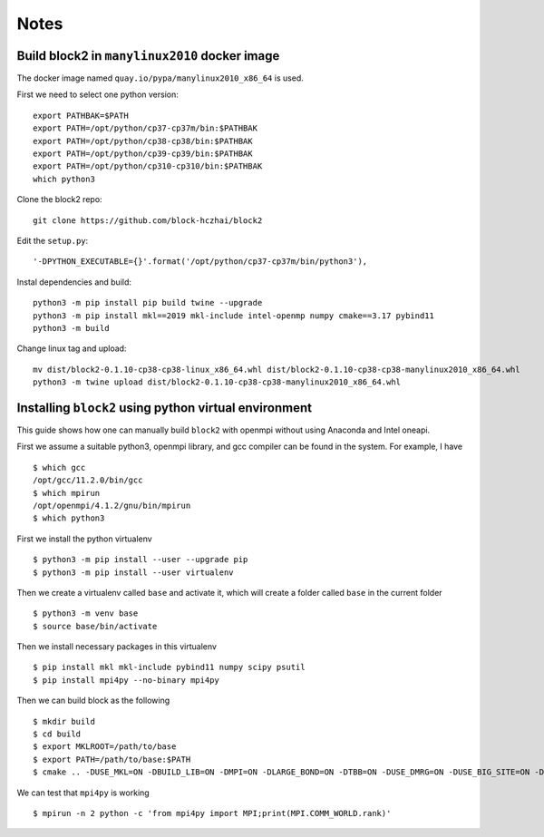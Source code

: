 
Notes
=====

.. highlight:: text

Build block2 in ``manylinux2010`` docker image
----------------------------------------------

The docker image named ``quay.io/pypa/manylinux2010_x86_64`` is used.

First we need to select one python version: ::

    export PATHBAK=$PATH
    export PATH=/opt/python/cp37-cp37m/bin:$PATHBAK
    export PATH=/opt/python/cp38-cp38/bin:$PATHBAK
    export PATH=/opt/python/cp39-cp39/bin:$PATHBAK
    export PATH=/opt/python/cp310-cp310/bin:$PATHBAK
    which python3

Clone the block2 repo: ::

    git clone https://github.com/block-hczhai/block2

Edit the ``setup.py``: ::

    '-DPYTHON_EXECUTABLE={}'.format('/opt/python/cp37-cp37m/bin/python3'),

Instal dependencies and build: ::

    python3 -m pip install pip build twine --upgrade
    python3 -m pip install mkl==2019 mkl-include intel-openmp numpy cmake==3.17 pybind11
    python3 -m build

Change linux tag and upload: ::

    mv dist/block2-0.1.10-cp38-cp38-linux_x86_64.whl dist/block2-0.1.10-cp38-cp38-manylinux2010_x86_64.whl
    python3 -m twine upload dist/block2-0.1.10-cp38-cp38-manylinux2010_x86_64.whl

Installing ``block2`` using python virtual environment
------------------------------------------------------

This guide shows how one can manually build ``block2`` with openmpi without using Anaconda and Intel oneapi.

First we assume a suitable python3, openmpi library, and gcc compiler can be found in the system. For example, I have ::

    $ which gcc
    /opt/gcc/11.2.0/bin/gcc
    $ which mpirun
    /opt/openmpi/4.1.2/gnu/bin/mpirun
    $ which python3

First we install the python virtualenv ::

    $ python3 -m pip install --user --upgrade pip
    $ python3 -m pip install --user virtualenv

Then we create a virtualenv called ``base`` and activate it, which will create a folder called ``base`` in the current folder ::

    $ python3 -m venv base
    $ source base/bin/activate

Then we install necessary packages in this virtualenv ::

    $ pip install mkl mkl-include pybind11 numpy scipy psutil
    $ pip install mpi4py --no-binary mpi4py

Then we can build block as the following ::

    $ mkdir build
    $ cd build
    $ export MKLROOT=/path/to/base
    $ export PATH=/path/to/base:$PATH
    $ cmake .. -DUSE_MKL=ON -DBUILD_LIB=ON -DMPI=ON -DLARGE_BOND=ON -DTBB=ON -DUSE_DMRG=ON -DUSE_BIG_SITE=ON -DUSE_SP_DMRG=ON -DUSE_IC=ON -DUSE_KSYMM=ON -DUSE_COMPLEX=ON

We can test that ``mpi4py`` is working ::

    $ mpirun -n 2 python -c 'from mpi4py import MPI;print(MPI.COMM_WORLD.rank)'
